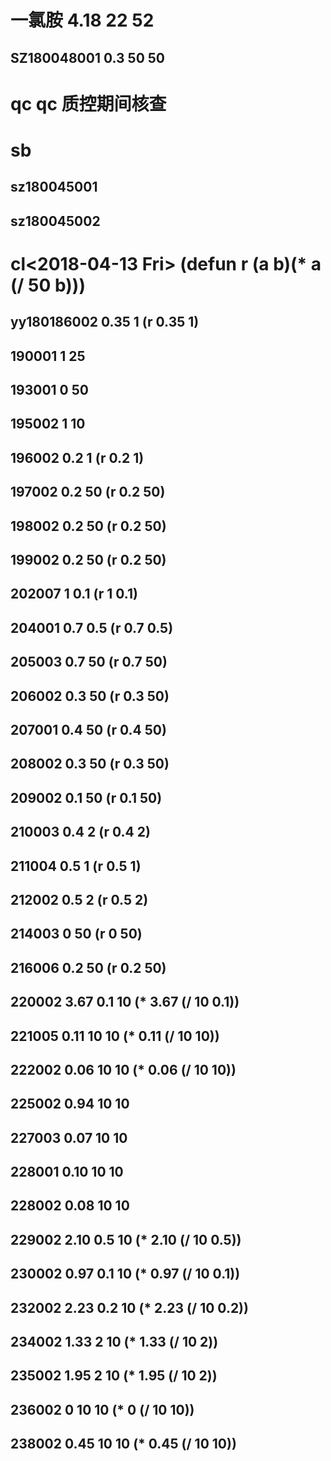 * 一氯胺 4.18 22 52
** SZ180048001 0.3 50 50
* qc qc 质控期间核查
* sb
** sz180045001
** sz180045002
* cl<2018-04-13 Fri> (defun r (a b)(* a (/ 50 b)))
** yy180186002 0.35 1 (r 0.35 1)
** 190001 1 25
** 193001 0 50
** 195002 1 10
** 196002 0.2 1 (r 0.2 1)
** 197002 0.2 50 (r 0.2 50)
** 198002 0.2 50 (r 0.2 50)
** 199002 0.2 50 (r 0.2 50)
** 202007 1 0.1 (r 1 0.1)
** 204001 0.7 0.5 (r 0.7 0.5)
** 205003 0.7 50 (r 0.7 50)
** 206002 0.3 50 (r 0.3 50)
** 207001 0.4 50 (r 0.4 50)
** 208002 0.3 50 (r 0.3 50)
** 209002 0.1 50 (r 0.1 50)
** 210003 0.4 2 (r 0.4 2)
** 211004 0.5 1 (r 0.5 1)
** 212002 0.5 2 (r 0.5 2)
** 214003 0 50 (r 0 50)
** 216006 0.2 50 (r 0.2 50)
** 220002 3.67 0.1 10 (* 3.67 (/ 10 0.1))
** 221005 0.11 10 10 (* 0.11 (/ 10 10))
** 222002 0.06 10 10 (* 0.06 (/ 10 10))
** 225002 0.94 10 10
** 227003 0.07 10 10
** 228001 0.10 10 10
** 228002 0.08 10 10
** 229002 2.10 0.5 10 (* 2.10 (/ 10 0.5))
** 230002 0.97 0.1 10 (* 0.97 (/ 10 0.1))
** 232002 2.23 0.2 10 (* 2.23 (/ 10 0.2))
** 234002 1.33 2 10 (* 1.33 (/ 10 2))
** 235002 1.95 2 10 (* 1.95 (/ 10 2))
** 236002 0 10 10 (* 0 (/ 10 10))
** 238002 0.45 10 10 (* 0.45 (/ 10 10))

